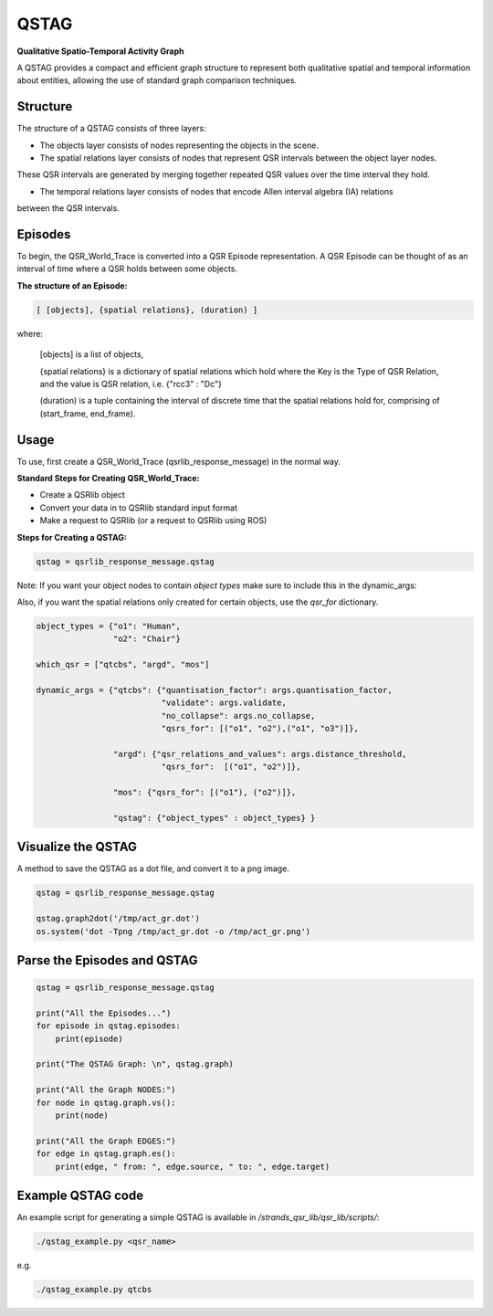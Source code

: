 QSTAG
======
**Qualitative Spatio-Temporal Activity Graph**

A QSTAG provides a compact and efficient graph structure to represent both qualitative spatial
and temporal information about entities, allowing the use of standard graph comparison techniques.

Structure
---------
The structure of a QSTAG consists of three layers:

• The objects layer consists of nodes representing the objects in the scene.

• The spatial relations layer consists of nodes that represent QSR intervals between the object layer nodes.
These QSR intervals are generated by merging together repeated QSR values over the time interval they hold.

• The temporal relations layer consists of nodes that encode Allen interval algebra (IA) relations
between the QSR intervals.

.. image:: images/qstag.png
   :height: 100px
   :width: 200 px

Episodes
---------
To begin, the QSR_World_Trace is converted into a QSR Episode representation. A QSR Episode can be thought of as an
interval of time where a QSR holds between some objects.

**The structure of an Episode:**

.. code:: bash

        [ [objects], {spatial relations}, (duration) ]

where:

 [objects] is a list of objects,

 {spatial relations} is a dictionary of spatial relations which hold where the Key is the Type of QSR Relation,
 and the value is QSR relation, i.e. {"rcc3" : "Dc"}

 (duration) is a tuple containing the interval of discrete time that the spatial relations hold for,
 comprising of (start_frame, end_frame).


.. _usage:

Usage
-----

To use, first create a QSR_World_Trace (qsrlib_response_message) in the normal way.

**Standard Steps for Creating QSR_World_Trace:**

• Create a QSRlib object

• Convert your data in to QSRlib standard input format

• Make a request to QSRlib (or a request to QSRlib using ROS)


**Steps for Creating a QSTAG:**

.. code:: python

    qstag = qsrlib_response_message.qstag

Note: If you want your object nodes to contain *object types* make sure to include this in the dynamic_args:

Also, if you want the spatial relations only created for certain objects, use the `qsr_for` dictionary.

.. code:: python

    object_types = {"o1": "Human",
                    "o2": "Chair"}

    which_qsr = ["qtcbs", "argd", "mos"]

    dynamic_args = {"qtcbs": {"quantisation_factor": args.quantisation_factor,
                              "validate": args.validate,
                              "no_collapse": args.no_collapse,
                              "qsrs_for": [("o1", "o2"),("o1", "o3")]},

                    "argd": {"qsr_relations_and_values": args.distance_threshold,
                              "qsrs_for":  [("o1", "o2")]},

                    "mos": {"qsrs_for": [("o1"), ("o2")]},

                    "qstag": {"object_types" : object_types} }


Visualize the QSTAG
------------------------------

A method to save the QSTAG as a dot file, and convert it to a png image.

.. code:: python

    qstag = qsrlib_response_message.qstag

    qstag.graph2dot('/tmp/act_gr.dot')
    os.system('dot -Tpng /tmp/act_gr.dot -o /tmp/act_gr.png')



Parse the Episodes and QSTAG
------------------------------

.. code:: python

    qstag = qsrlib_response_message.qstag

    print("All the Episodes...")
    for episode in qstag.episodes:
        print(episode)

    print("The QSTAG Graph: \n", qstag.graph)

    print("All the Graph NODES:")
    for node in qstag.graph.vs():
        print(node)

    print("All the Graph EDGES:")
    for edge in qstag.graph.es():
        print(edge, " from: ", edge.source, " to: ", edge.target)


Example QSTAG code
------------------------------

An example script for generating a simple QSTAG is available in `/strands_qsr_lib/qsr_lib/scripts/`:

.. code:: bash

    ./qstag_example.py <qsr_name>

e.g.

.. code:: bash

    ./qstag_example.py qtcbs
